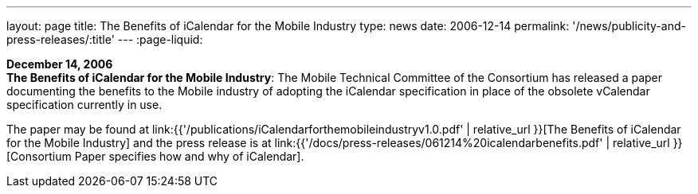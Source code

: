 ---
layout: page
title:  The Benefits of iCalendar for the Mobile Industry
type: news
date: 2006-12-14
permalink: '/news/publicity-and-press-releases/:title'
---
:page-liquid:

*December 14, 2006* +
*The Benefits of iCalendar for the Mobile Industry*: The Mobile
Technical Committee of the Consortium has released a paper documenting
the benefits to the Mobile industry of adopting the iCalendar
specification in place of the obsolete vCalendar specification currently
in use.

The paper may be found at
link:{{'/publications/iCalendarforthemobileindustryv1.0.pdf' | relative_url }}[The Benefits of iCalendar for the Mobile Industry]
and the press release is
at
link:{{'/docs/press-releases/061214%20icalendarbenefits.pdf' | relative_url }}[Consortium Paper specifies how and why of iCalendar].
